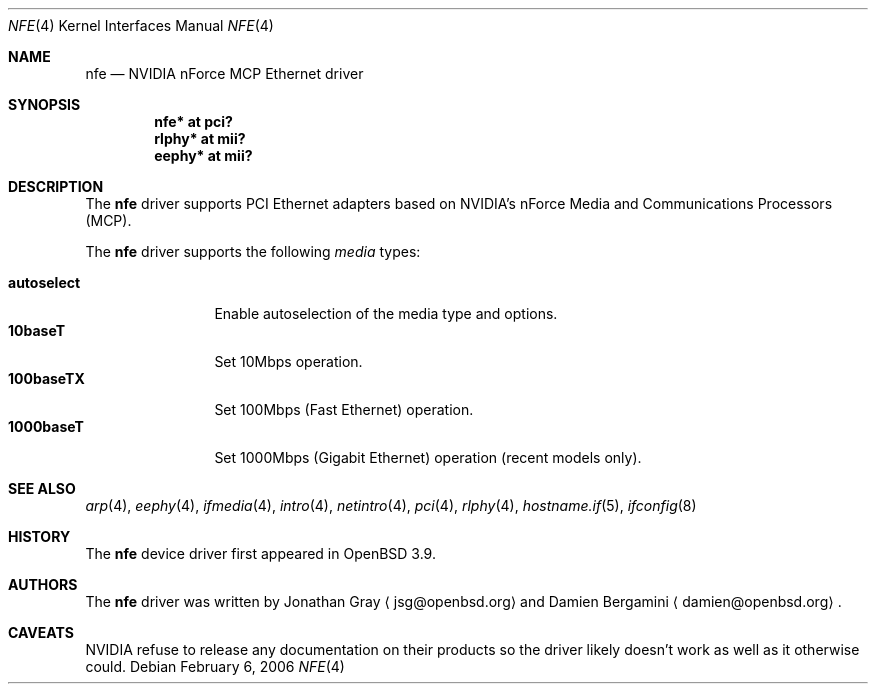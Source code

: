 .\"	$OpenBSD: src/share/man/man4/nfe.4,v 1.1 2006/02/05 22:00:10 jsg Exp $
.\"
.\" Copyright (c) 2006 Jonathan Gray <jsg@openbsd.org>
.\"
.\" Permission to use, copy, modify, and distribute this software for any
.\" purpose with or without fee is hereby granted, provided that the above
.\" copyright notice and this permission notice appear in all copies.
.\"
.\" THE SOFTWARE IS PROVIDED "AS IS" AND THE AUTHOR DISCLAIMS ALL WARRANTIES
.\" WITH REGARD TO THIS SOFTWARE INCLUDING ALL IMPLIED WARRANTIES OF
.\" MERCHANTABILITY AND FITNESS. IN NO EVENT SHALL THE AUTHOR BE LIABLE FOR
.\" ANY SPECIAL, DIRECT, INDIRECT, OR CONSEQUENTIAL DAMAGES OR ANY DAMAGES
.\" WHATSOEVER RESULTING FROM LOSS OF USE, DATA OR PROFITS, WHETHER IN AN
.\" ACTION OF CONTRACT, NEGLIGENCE OR OTHER TORTIOUS ACTION, ARISING OUT OF
.\" OR IN CONNECTION WITH THE USE OR PERFORMANCE OF THIS SOFTWARE.
.\"
.Dd February 6, 2006
.Dt NFE 4
.Os
.Sh NAME
.Nm nfe
.Nd NVIDIA nForce MCP Ethernet driver
.Sh SYNOPSIS
.Cd "nfe* at pci?"
.Cd "rlphy* at mii?"
.Cd "eephy* at mii?"
.Sh DESCRIPTION
The
.Nm
driver supports PCI Ethernet adapters based on NVIDIA's
nForce Media and Communications Processors (MCP).
.Pp
The
.Nm
driver supports the following
.Ar media
types:
.Pp
.Bl -tag -width autoselect -compact
.It Cm autoselect
Enable autoselection of the media type and options.
.It Cm 10baseT
Set 10Mbps operation.
.It Cm 100baseTX
Set 100Mbps (Fast Ethernet) operation.
.It Cm 1000baseT
Set 1000Mbps (Gigabit Ethernet) operation (recent models only).
.El
.Sh SEE ALSO
.Xr arp 4 ,
.Xr eephy 4 ,
.Xr ifmedia 4 ,
.Xr intro 4 ,
.Xr netintro 4 ,
.Xr pci 4 ,
.Xr rlphy 4 ,
.Xr hostname.if 5 ,
.Xr ifconfig 8
.Sh HISTORY
The
.Nm
device driver first appeared in
.Ox 3.9 .
.Sh AUTHORS
.An -nosplit
The
.Nm
driver was written by
.An Jonathan Gray
.Aq jsg@openbsd.org
and
.An Damien Bergamini
.Aq damien@openbsd.org .
.Sh CAVEATS
NVIDIA refuse to release any documentation on their products
so the driver likely doesn't work as well as it otherwise could.
